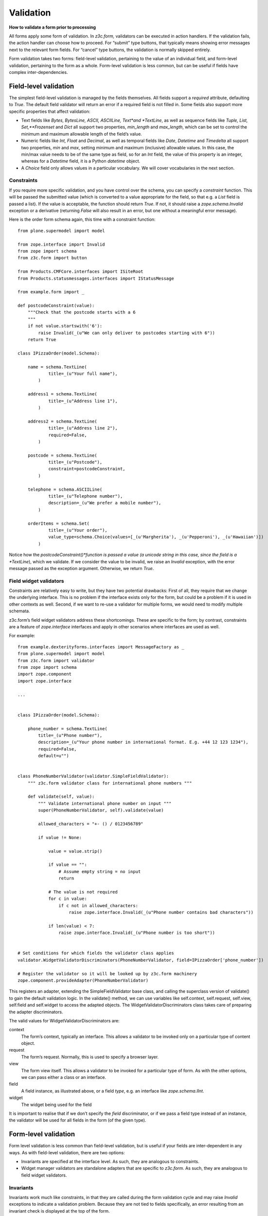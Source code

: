 Validation
============

**How to validate a form prior to processing**

All forms apply some form of validation. In *z3c.form,* validators can
be executed in action handlers. If the validation fails, the action
handler can choose how to proceed. For “submit” type buttons, that
typically means showing error messages next to the relevant form fields.
For “cancel” type buttons, the validation is normally skipped entirely.

Form validation takes two forms: field-level validation, pertaining to
the value of an individual field, and form-level validation, pertaining
to the form as a whole. Form-level validation is less common, but can be
useful if fields have complex inter-dependencies.

Field-level validation
----------------------

The simplest field-level validation is managed by the fields themselves.
All fields support a *required* attribute, defaulting to *True*. The
default field validator will return an error if a required field is not
filled in. Some fields also support more specific properties that affect
validation:

-  Text fields like *Bytes, BytesLine, ASCII, ASCIILine, Text*and
   *TextLine*, as well as sequence fields like *Tuple, List,
   Set,**Frozenset* and *Dict* all support two properties, *min\_length*
   and *max\_length*, which can be set to control the minimum and
   maximum allowable length of the field’s value.
-  Numeric fields like *Int, Float* and *Decimal*, as well as temporal
   fields like *Date*, *Datetime* and *Timedelta* all support two
   properties, *min* and *max*, setting minimum and maximum (inclusive)
   allowable values. In this case, the min/max value needs to be of the
   same type as field, so for an *Int* field, the value of this property
   is an integer, whereas for a *Datetime* field, it is a Python
   *datetime* object.
-  A *Choice* field only allows values in a particular vocabulary. We
   will cover vocabularies in the next section.

Constraints
~~~~~~~~~~~

If you require more specific validation, and you have control over the
schema, you can specify a *constraint* function. This will be passed the
submitted value (which is converted to a value appropriate for the
field, so that e.g. a *List* field is passed a list). If the value is
acceptable, the function should return *True*. If not, it should raise a
*zope.schema.Invalid* exception or a derivative (returning *False* will
also result in an error, but one without a meaningful error message).

Here is the order form schema again, this time with a constraint
function:

::

    from plone.supermodel import model

    from zope.interface import Invalid
    from zope import schema
    from z3c.form import button

    from Products.CMFCore.interfaces import ISiteRoot
    from Products.statusmessages.interfaces import IStatusMessage

    from example.form import _

    def postcodeConstraint(value):
        """Check that the postcode starts with a 6
        """
        if not value.startswith('6'):
            raise Invalid(_(u"We can only deliver to postcodes starting with 6"))
        return True

    class IPizzaOrder(model.Schema):

        name = schema.TextLine(
                title=_(u"Your full name"),
            )

        address1 = schema.TextLine(
                title=_(u"Address line 1"),
            )

        address2 = schema.TextLine(
                title=_(u"Address line 2"),
                required=False,
            )

        postcode = schema.TextLine(
                title=_(u"Postcode"),
                constraint=postcodeConstraint,
            )

        telephone = schema.ASCIILine(
                title=_(u"Telephone number"),
                description=_(u"We prefer a mobile number"),
            )

        orderItems = schema.Set(
                title=_(u"Your order"),
                value_type=schema.Choice(values=[_(u'Margherita'), _(u'Pepperoni'), _(u'Hawaiian')])
            )


Notice how the *postcodeConstraint()*function is passed a value (a
unicode string in this case, since the field is a *TextLine*), which we
validate. If we consider the value to be invalid, we raise an *Invalid*
exception, with the error message passed as the exception argument.
Otherwise, we return *True*.

Field widget validators
~~~~~~~~~~~~~~~~~~~~~~~

Constraints are relatively easy to write, but they have two potential
drawbacks: First of all, they require that we change the underlying
interface. This is no problem if the interface exists only for the form,
but could be a problem if it is used in other contexts as well. Second,
if we want to re-use a validator for multiple forms, we would need to
modify multiple schemata.

z3c.form’s field widget validators address these shortcomings. These are
specific to the form; by contrast, constraints are a feature of
*zope.interface* interfaces and apply in other scenarios where
interfaces are used as well.

For example:

::

    from example.dexterityforms.interfaces import MessageFactory as _
    from plone.supermodel import model
    from z3c.form import validator
    from zope import schema
    import zope.component
    import zope.interface

    ...


    class IPizzaOrder(model.Schema):

        phone_number = schema.TextLine(
            title=_(u"Phone number"),
            description=_(u"Your phone number in international format. E.g. +44 12 123 1234"),
            required=False,
            default=u"")


    class PhoneNumberValidator(validator.SimpleFieldValidator):
        """ z3c.form validator class for international phone numbers """

        def validate(self, value):
            """ Validate international phone number on input """
            super(PhoneNumberValidator, self).validate(value)

            allowed_characters = "+- () / 0123456789"

            if value != None:

                value = value.strip()

                if value == "":
                    # Assume empty string = no input
                    return

                # The value is not required
                for c in value:
                    if c not in allowed_characters:
                        raise zope.interface.Invalid(_(u"Phone number contains bad characters"))

                if len(value) < 7:
                    raise zope.interface.Invalid(_(u"Phone number is too short"))


    # Set conditions for which fields the validator class applies
    validator.WidgetValidatorDiscriminators(PhoneNumberValidator, field=IPizzaOrder['phone_number'])

    # Register the validator so it will be looked up by z3c.form machinery
    zope.component.provideAdapter(PhoneNumberValidator)


This registers an adapter, extending the SimpleFieldValidator base
class, and calling the superclass version of validate() to gain the
default validation logic. In the validate() method, we can use variables
like self.context, self.request, self.view, self.field and self.widget
to access the adapted objects. The WidgetValidatorDiscriminators class
takes care of preparing the adapter discriminators.

The valid values for WidgetValidatorDiscriminators are:

context
    The form’s context, typically an interface. This allows a validator
    to be invoked only on a particular type of content object.
request
    The form’s request. Normally, this is used to specify a browser
    layer.
view
    The form view itself. This allows a validator to be invoked for a
    particular type of form. As with the other options, we can pass
    either a class or an interface.
field
    A field instance, as illustrated above, or a field *type*, e.g. an
    interface like *zope.schema.IInt*.
widget
    The widget being used for the field

It is important to realise that if we don’t specify the *field*
discriminator, or if we pass a field type instead of an instance, the
validator will be used for all fields in the form (of the given type).


Form-level validation
---------------------

Form level validation is less common than field-level validation, but is
useful if your fields are inter-dependent in any ways. As with
field-level validation, there are two options:

-  Invariants are specified at the interface level. As such, they are
   analogous to constraints.
-  Widget manager validators are standalone adapters that are specific
   to *z3c.form*. As such, they are analogous to field widget
   validators.

Invariants
~~~~~~~~~~

Invariants work much like constraints, in that they are called during
the form validation cycle and may raise *Invalid* exceptions to indicate
a validation problem. Because they are not tied to fields specifically,
an error resulting from an invariant check is displayed at the top of
the form.

Invariants are written as functions inside the interface definition,
decorated with the *zope.interface.invariant* decorator. They are passed
a data object that provides the schema interface. In the case of a
*z3c.form* form, this is actually a special object that provides the
values submitted in the request being validated, rather than an actual
persistent object.

For example:

::

    from example.dexterityforms.interfaces import MessageFactory as _
    from plone.supermodel import model
    from zope import schema
    from zope.interface import invariant, Invalid

    ...

    class IPizzaOrder(model.Schema):

        name = schema.TextLine(
                title=_(u"Your full name"),
            )

        address1 = schema.TextLine(
                title=_(u"Address line 1"),
            )

        address2 = schema.TextLine(
                title=_(u"Address line 2"),
                required=False,
            )

        postcode = schema.TextLine(
                title=_(u"Postcode"),
                constraint=postcodeConstraint,
            )

        telephone = schema.ASCIILine(
                title=_(u"Telephone number"),
                description=_(u"We prefer a mobile number"),
            )

        orderItems = schema.Set(
                title=_(u"Your order"),
                value_type=schema.Choice(values=[_(u'Margherita'), _(u'Pepperoni'), _(u'Hawaiian')])
            )

        @invariant
        def addressInvariant(data):
            if data.address1 == data.address2:
                raise Invalid(_(u"Address line 1 and 2 should not be the same!"))

Here we have defined a single invariant, although there is no limit to
the number of invariants that you can use.

Widget manager validators
~~~~~~~~~~~~~~~~~~~~~~~~~

Invariants have most of the same benefits and draw-backs as constraints:
they are easy to write, but require modifications to the schema
interface, and cannot be generalised beyond the interface. Not
surprisingly therefore, *z3c.form* provides another option, in the form
of a widget manager validator. This is a multi-adapter for *(context,
request, view, schema, widget manager*) providing
*z3c.form.interfaces.IManagerValidator*. The default simply checks
invariants, although you can register your own override.

That said, overriding the widget manager validator is not particularly
common, because if you need full-form validation and you don’t want to
use invariants, it is normally easier to place validation in the action
handler, as we will see next.

Invoking validators
-------------------

Unlike some of the earlier form libraries, *z3c.form* does not
automatically invoke validators on every form submit. This is actually a
good thing, because it makes it much easier to decide when validation
makes sense (e.g. there is no need to validate a “cancel” button).

We have already seen the most common pattern for invoking validation in
our handler for the “order” button:

::

        @button.buttonAndHandler(_(u'Order'))
        def handleApply(self, action):
            data, errors = self.extractData()
            if errors:
                self.status = self.formErrorsMessage
                return

            # Handle order here. For now, just print it to the console. A more
            # realistic action would be to send the order to another system, send
            # an email, or similar

            ...

Notice how we call *extractData()*, which returns both a dictionary of
the submitted data (for valid fields, converted to the underlying field
value type) and a dictionary of errors (which is empty if all fields are
valid).

Validating in action handlers
~~~~~~~~~~~~~~~~~~~~~~~~~~~~~

Sometimes, it may be useful to perform additional validation in the
action handler itself. We can inspect the *data* dictionary, as well as
any other aspect of the environment (like *self.context*, the context
content object, or *self.request*, the request), to perform validation.

To signal an error, we use one of two exception types:

-  *z3c.form.interfaces.ActionExecutionError*, for generic, form-wide
   errors
-  *z3c.form.interfaces.WidgetActionExecutionError*, for
   field/widget-specific errors

In both cases, these exceptions wrap an *Invalid* exception. Let’s add
two examples to our action handler.

::

    from example.dexterityforms.interfaces import MessageFactory as _
    from plone.supermodel import model
    from Products.CMFCore.interfaces import ISiteRoot
    from Products.statusmessages.interfaces import IStatusMessage
    from z3c.form.interfaces import ActionExecutionError, WidgetActionExecutionError
    from zope import schema
    from zope.interface import invariant, Invalid
    import plone.autoform
    import z3c.form

    ...


    class OrderForm(plone.autoform.form.AutoExtensibleForm, z3c.form.form.Form):

        ...

        @z3c.form.button.buttonAndHandler(_(u'Order'))
        def handleApply(self, action):
            data, errors = self.extractData()

            # Some additional validation
            if 'address1' in data and 'address2' in data:

                if len(data['address1']) < 2 and len(data['address2']) < 2:
                    raise ActionExecutionError(Invalid(_(u"Please provide a valid address")))
                elif len(data['address1']) < 2 and len(data['address2']) > 10:
                    raise WidgetActionExecutionError(
                        'address2',
                        Invalid(u"Please put the main part of the address in the first field"))

            if errors:
                self.status = self.formErrorsMessage
                return

Notice how we perform the check after the *extractData()* call, but
before the possible premature return in case of validation errors. This
is to ensure all relevant errors are displayed to the user. Also note
that whilst the invariant is passed an object providing the schema
interface, the *data* dictionary is just that - a dictionary. Hence, we
use “dot notation” (*data.address1*) to access the value of a field in
the invariant, but “index notation” (*data[‘address1’]*)**to access the
value of a field in the handler.
